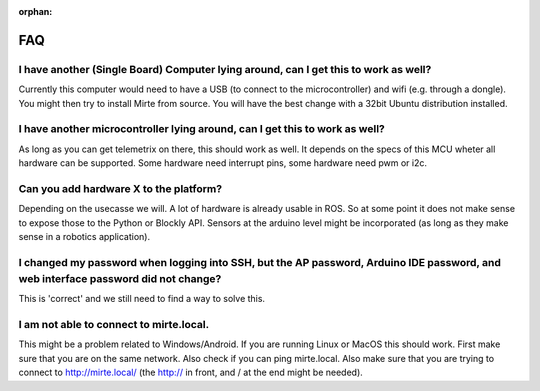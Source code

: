 :orphan:

FAQ
###


I have another (Single Board) Computer lying around, can I get this to work as well? 
------------------------------------------------------------------------------------
Currently this computer would need to have a USB (to connect to the microcontroller) and wifi (e.g. through a dongle). You might then try to install Mirte from source. You will have the best change with a 32bit Ubuntu distribution installed.

I have another microcontroller lying around, can I get this to work as well?
----------------------------------------------------------------------------
As long as you can get telemetrix on there, this should work as well. It depends on the specs of this MCU wheter all hardware can be supported. Some hardware need interrupt pins, some hardware need pwm or i2c. 

Can you add hardware X to the platform?
---------------------------------------
Depending on the usecasse we will. A lot of hardware is already usable in ROS. So at some point it does not make sense to expose those to the Python or Blockly API. Sensors at the arduino level might be incorporated (as long as they make sense in a robotics application).

I changed my password when logging into SSH, but the AP password, Arduino IDE password, and web interface password did not change?
----------------------------------------------------------------------------------------------------------------------------------
This is 'correct' and we still need to find a way to solve this.

I am not able to connect to mirte.local.
----------------------------------------
This might be a problem related to Windows/Android. If you are running Linux or MacOS this should work. First make sure that you are on the same network. Also check if you can ping mirte.local. Also make sure that you are trying to connect to http://mirte.local/ (the http:// in front, and / at the end might be needed).
